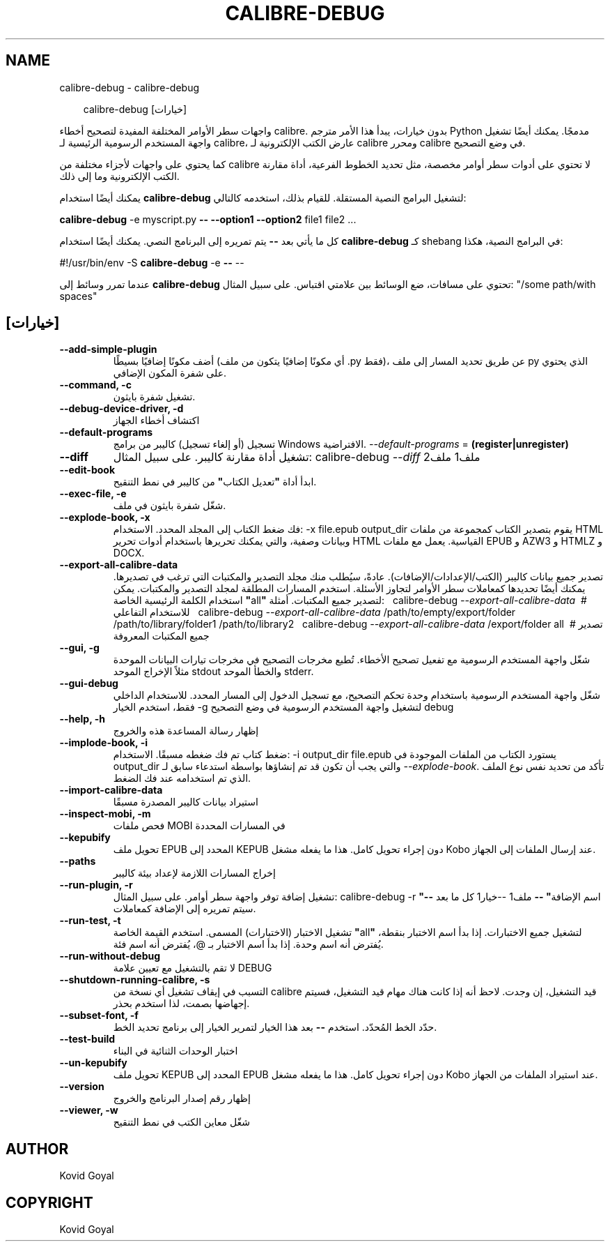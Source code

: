 .\" Man page generated from reStructuredText.
.
.
.nr rst2man-indent-level 0
.
.de1 rstReportMargin
\\$1 \\n[an-margin]
level \\n[rst2man-indent-level]
level margin: \\n[rst2man-indent\\n[rst2man-indent-level]]
-
\\n[rst2man-indent0]
\\n[rst2man-indent1]
\\n[rst2man-indent2]
..
.de1 INDENT
.\" .rstReportMargin pre:
. RS \\$1
. nr rst2man-indent\\n[rst2man-indent-level] \\n[an-margin]
. nr rst2man-indent-level +1
.\" .rstReportMargin post:
..
.de UNINDENT
. RE
.\" indent \\n[an-margin]
.\" old: \\n[rst2man-indent\\n[rst2man-indent-level]]
.nr rst2man-indent-level -1
.\" new: \\n[rst2man-indent\\n[rst2man-indent-level]]
.in \\n[rst2man-indent\\n[rst2man-indent-level]]u
..
.TH "CALIBRE-DEBUG" "1" "يوليو 11, 2025" "8.6.0" "calibre"
.SH NAME
calibre-debug \- calibre-debug
.INDENT 0.0
.INDENT 3.5
.sp
.EX
calibre\-debug [خيارات]
.EE
.UNINDENT
.UNINDENT
.sp
واجهات سطر الأوامر المختلفة المفيدة لتصحيح أخطاء calibre. بدون خيارات،
يبدأ هذا الأمر مترجم Python مدمجًا. يمكنك أيضًا تشغيل واجهة المستخدم الرسومية الرئيسية لـ calibre،
عارض الكتب الإلكترونية لـ calibre ومحرر calibre في وضع التصحيح.
.sp
كما يحتوي على واجهات لأجزاء مختلفة من calibre لا تحتوي على
أدوات سطر أوامر مخصصة، مثل تحديد الخطوط الفرعية، أداة مقارنة الكتب الإلكترونية وما إلى ذلك.
.sp
يمكنك أيضًا استخدام \fBcalibre\-debug\fP لتشغيل البرامج النصية المستقلة. للقيام بذلك، استخدمه كالتالي:
.sp
\  \  \fBcalibre\-debug\fP \-e myscript.py \fB\-\-\fP \fB\-\-option1\fP \fB\-\-option2\fP file1 file2 ...
.sp
كل ما يأتي بعد \fB\-\-\fP يتم تمريره إلى البرنامج النصي. يمكنك أيضًا استخدام \fBcalibre\-debug\fP
كـ shebang في البرامج النصية، هكذا:
.sp
\  \  #!/usr/bin/env \-S \fBcalibre\-debug\fP \-e \fB\-\-\fP \-\-
.sp
عندما تمرر وسائط إلى \fBcalibre\-debug\fP تحتوي على مسافات، ضع الوسائط بين علامتي اقتباس. على سبيل المثال: \(dq/some path/with spaces\(dq
.SH [خيارات]
.INDENT 0.0
.TP
.B \-\-add\-simple\-plugin
أضف مكونًا إضافيًا بسيطًا (أي مكونًا إضافيًا يتكون من ملف .py فقط)، عن طريق تحديد المسار إلى ملف py الذي يحتوي على شفرة المكون الإضافي.
.UNINDENT
.INDENT 0.0
.TP
.B \-\-command, \-c
تشغيل شفرة بايثون.
.UNINDENT
.INDENT 0.0
.TP
.B \-\-debug\-device\-driver, \-d
اكتشاف أخطاء الجهاز
.UNINDENT
.INDENT 0.0
.TP
.B \-\-default\-programs
تسجيل (أو إلغاء تسجيل) كاليبر من برامج Windows الافتراضية. \fI\%\-\-default\-programs\fP = \fB(register|unregister)\fP
.UNINDENT
.INDENT 0.0
.TP
.B \-\-diff
تشغيل أداة مقارنة كاليبر. على سبيل المثال: calibre\-debug \fI\%\-\-diff\fP ملف1 ملف2
.UNINDENT
.INDENT 0.0
.TP
.B \-\-edit\-book
ابدأ أداة \fB\(dq\fPتعديل الكتاب\fB\(dq\fP من كاليبر في نمط التنقيح.
.UNINDENT
.INDENT 0.0
.TP
.B \-\-exec\-file, \-e
شغّل شفرة بايثون في ملف.
.UNINDENT
.INDENT 0.0
.TP
.B \-\-explode\-book, \-x
فك ضغط الكتاب إلى المجلد المحدد. الاستخدام: \-x file.epub output_dir يقوم بتصدير الكتاب كمجموعة من ملفات HTML وبيانات وصفية، والتي يمكنك تحريرها باستخدام أدوات تحرير HTML القياسية. يعمل مع ملفات EPUB و AZW3 و HTMLZ و DOCX.
.UNINDENT
.INDENT 0.0
.TP
.B \-\-export\-all\-calibre\-data
تصدير جميع بيانات كاليبر (الكتب/الإعدادات/الإضافات). عادةً، سيُطلب منك مجلد التصدير والمكتبات التي ترغب في تصديرها. يمكنك أيضًا تحديدها كمعاملات سطر الأوامر لتجاوز الأسئلة. استخدم المسارات المطلقة لمجلد التصدير والمكتبات. يمكن استخدام الكلمة الرئيسية الخاصة \fB\(dq\fPall\fB\(dq\fP لتصدير جميع المكتبات. أمثلة:  \  calibre\-debug \fI\%\-\-export\-all\-calibre\-data\fP\  # للاستخدام التفاعلي \  calibre\-debug \fI\%\-\-export\-all\-calibre\-data\fP /path/to/empty/export/folder /path/to/library/folder1 /path/to/library2 \  calibre\-debug \fI\%\-\-export\-all\-calibre\-data\fP /export/folder all\  # تصدير جميع المكتبات المعروفة
.UNINDENT
.INDENT 0.0
.TP
.B \-\-gui, \-g
شغّل واجهة المستخدم الرسومية مع تفعيل تصحيح الأخطاء. تُطبع مخرجات التصحيح في مخرجات تيارات البيانات الموحدة مثلاً الإخراج الموحد stdout والخطأ الموحد stderr.
.UNINDENT
.INDENT 0.0
.TP
.B \-\-gui\-debug
شغّل واجهة المستخدم الرسومية باستخدام وحدة تحكم التصحيح، مع تسجيل الدخول إلى المسار المحدد. للاستخدام الداخلي فقط، استخدم الخيار \-g لتشغيل واجهة المستخدم الرسومية في وضع التصحيح debug
.UNINDENT
.INDENT 0.0
.TP
.B \-\-help, \-h
إظهار رسالة المساعدة هذه والخروج
.UNINDENT
.INDENT 0.0
.TP
.B \-\-implode\-book, \-i
ضغط كتاب تم فك ضغطه مسبقًا. الاستخدام: \-i output_dir file.epub يستورد الكتاب من الملفات الموجودة في output_dir والتي يجب أن تكون قد تم إنشاؤها بواسطة استدعاء سابق لـ \fI\%\-\-explode\-book\fP\&. تأكد من تحديد نفس نوع الملف الذي تم استخدامه عند فك الضغط.
.UNINDENT
.INDENT 0.0
.TP
.B \-\-import\-calibre\-data
استيراد بيانات كاليبر المصدرة مسبقًا
.UNINDENT
.INDENT 0.0
.TP
.B \-\-inspect\-mobi, \-m
فحص ملفات MOBI في المسارات المحددة
.UNINDENT
.INDENT 0.0
.TP
.B \-\-kepubify
تحويل ملف EPUB المحدد إلى KEPUB دون إجراء تحويل كامل. هذا ما يفعله مشغل Kobo عند إرسال الملفات إلى الجهاز.
.UNINDENT
.INDENT 0.0
.TP
.B \-\-paths
إخراج المسارات اللازمة لإعداد بيئة كاليبر
.UNINDENT
.INDENT 0.0
.TP
.B \-\-run\-plugin, \-r
تشغيل إضافة توفر واجهة سطر أوامر. على سبيل المثال: calibre\-debug \-r \fB\(dq\fPاسم الإضافة\fB\(dq\fP \fB\-\-\fP ملف1 \-\-خيار1 كل ما بعد \fB\-\-\fP سيتم تمريره إلى الإضافة كمعاملات.
.UNINDENT
.INDENT 0.0
.TP
.B \-\-run\-test, \-t
تشغيل الاختبار (الاختبارات) المسمى. استخدم القيمة الخاصة \fB\(dq\fPall\fB\(dq\fP لتشغيل جميع الاختبارات. إذا بدأ اسم الاختبار بنقطة، يُفترض أنه اسم وحدة. إذا بدأ اسم الاختبار بـ @، يُفترض أنه اسم فئة.
.UNINDENT
.INDENT 0.0
.TP
.B \-\-run\-without\-debug
لا تقم بالتشغيل مع تعيين علامة DEBUG
.UNINDENT
.INDENT 0.0
.TP
.B \-\-shutdown\-running\-calibre, \-s
التسبب في إيقاف تشغيل أي نسخة من calibre قيد التشغيل، إن وجدت. لاحظ أنه إذا كانت هناك مهام قيد التشغيل، فسيتم إجهاضها بصمت، لذا استخدم بحذر.
.UNINDENT
.INDENT 0.0
.TP
.B \-\-subset\-font, \-f
حدّد الخط المُحدّد. استخدم \fB\-\-\fP بعد هذا الخيار لتمرير الخيار إلى برنامج تحديد الخط.
.UNINDENT
.INDENT 0.0
.TP
.B \-\-test\-build
اختبار الوحدات الثنائية في البناء
.UNINDENT
.INDENT 0.0
.TP
.B \-\-un\-kepubify
تحويل ملف KEPUB المحدد إلى EPUB دون إجراء تحويل كامل. هذا ما يفعله مشغل Kobo عند استيراد الملفات من الجهاز.
.UNINDENT
.INDENT 0.0
.TP
.B \-\-version
إظهار رقم إصدار البرنامج والخروج
.UNINDENT
.INDENT 0.0
.TP
.B \-\-viewer, \-w
شغّل معاين الكتب في نمط التنقيح
.UNINDENT
.SH AUTHOR
Kovid Goyal
.SH COPYRIGHT
Kovid Goyal
.\" Generated by docutils manpage writer.
.
